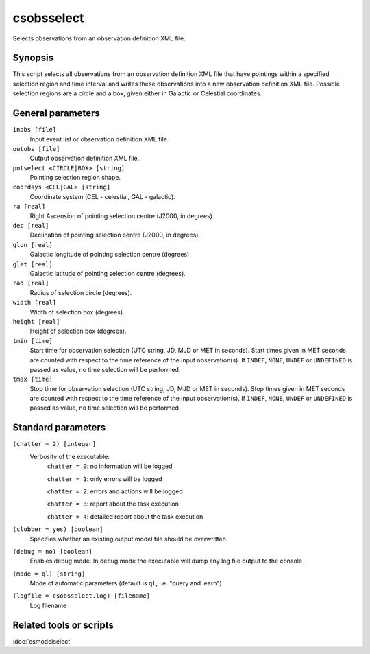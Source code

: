 .. _csobsselect:

csobsselect
===========

Selects observations from an observation definition XML file.


Synopsis
--------

This script selects all observations from an observation definition XML file that
have pointings within a specified selection region and time interval and writes
these observations into a new observation definition XML file. Possible selection
regions are a circle and a box, given either in Galactic or Celestial coordinates.


General parameters
------------------

``inobs [file]``
    Input event list or observation definition XML file.

``outobs [file]``
    Output observation definition XML file.

``pntselect <CIRCLE|BOX> [string]``
    Pointing selection region shape.

``coordsys <CEL|GAL> [string]``
    Coordinate system (CEL - celestial, GAL - galactic).

``ra [real]``
    Right Ascension of pointing selection centre (J2000, in degrees).

``dec [real]``
    Declination of pointing selection centre (J2000, in degrees).

``glon [real]``
    Galactic longitude of pointing selection centre (degrees).

``glat [real]``
    Galactic latitude of pointing selection centre (degrees).

``rad [real]``
    Radius of selection circle (degrees).

``width [real]``
    Width of selection box (degrees).

``height [real]``
    Height of selection box (degrees).

``tmin [time]``
    Start time for observation selection (UTC string, JD, MJD or MET in seconds).
    Start times given in MET seconds are counted with respect to the time
    reference of the input observation(s).
    If ``INDEF``, ``NONE``, ``UNDEF`` or ``UNDEFINED`` is passed as value, no time
    selection will be performed.

``tmax [time]``
    Stop time for observation selection (UTC string, JD, MJD or MET in seconds).
    Stop times given in MET seconds are counted with respect to the time
    reference of the input observation(s).
    If ``INDEF``, ``NONE``, ``UNDEF`` or ``UNDEFINED`` is passed as value, no time
    selection will be performed.


Standard parameters
-------------------

``(chatter = 2) [integer]``
    Verbosity of the executable:
     ``chatter = 0``: no information will be logged

     ``chatter = 1``: only errors will be logged

     ``chatter = 2``: errors and actions will be logged

     ``chatter = 3``: report about the task execution

     ``chatter = 4``: detailed report about the task execution

``(clobber = yes) [boolean]``
    Specifies whether an existing output model file should be overwritten

``(debug = no) [boolean]``
    Enables debug mode. In debug mode the executable will dump any log file
    output to the console

``(mode = ql) [string]``
    Mode of automatic parameters (default is ``ql``, i.e. "query and learn")

``(logfile = csobsselect.log) [filename]``
    Log filename


Related tools or scripts
------------------------

:doc:`csmodelselect`

